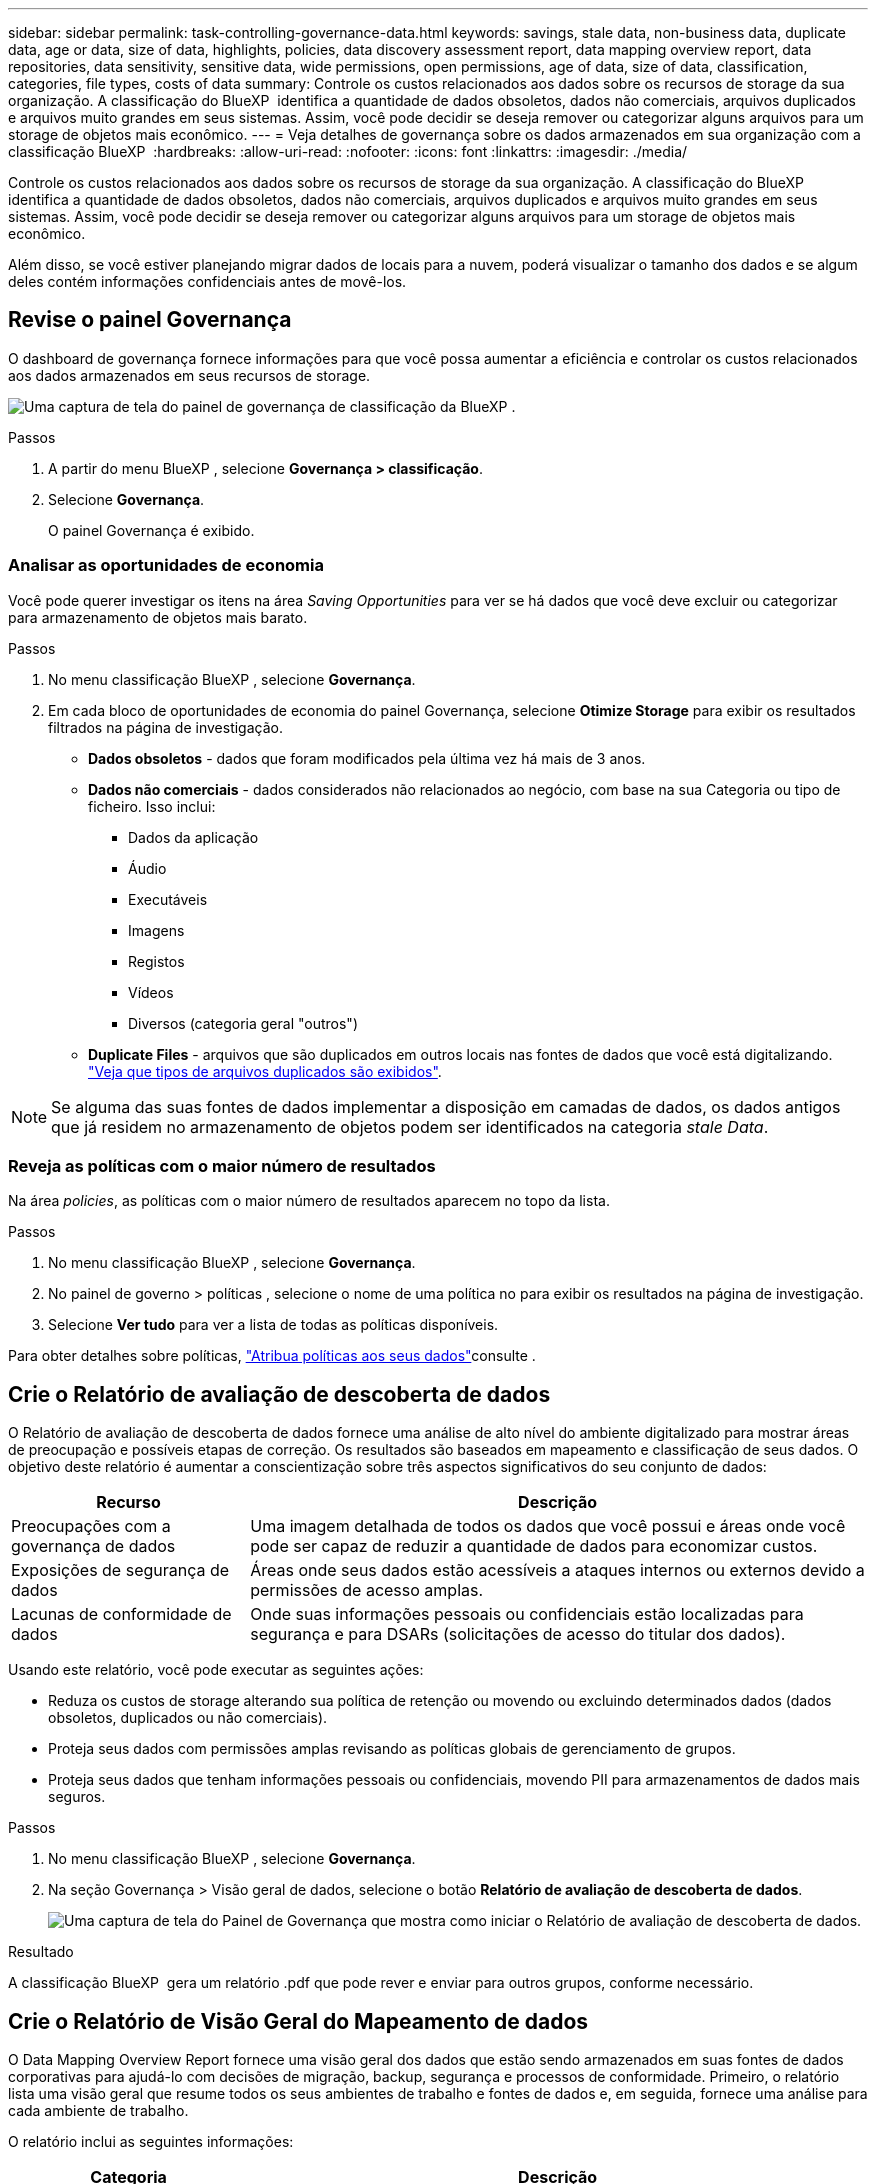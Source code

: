 ---
sidebar: sidebar 
permalink: task-controlling-governance-data.html 
keywords: savings, stale data, non-business data, duplicate data, age or data, size of data, highlights, policies, data discovery assessment report, data mapping overview report, data repositories, data sensitivity, sensitive data, wide permissions, open permissions, age of data, size of data, classification, categories, file types, costs of data 
summary: Controle os custos relacionados aos dados sobre os recursos de storage da sua organização. A classificação do BlueXP  identifica a quantidade de dados obsoletos, dados não comerciais, arquivos duplicados e arquivos muito grandes em seus sistemas. Assim, você pode decidir se deseja remover ou categorizar alguns arquivos para um storage de objetos mais econômico. 
---
= Veja detalhes de governança sobre os dados armazenados em sua organização com a classificação BlueXP 
:hardbreaks:
:allow-uri-read: 
:nofooter: 
:icons: font
:linkattrs: 
:imagesdir: ./media/


[role="lead"]
Controle os custos relacionados aos dados sobre os recursos de storage da sua organização. A classificação do BlueXP  identifica a quantidade de dados obsoletos, dados não comerciais, arquivos duplicados e arquivos muito grandes em seus sistemas. Assim, você pode decidir se deseja remover ou categorizar alguns arquivos para um storage de objetos mais econômico.

Além disso, se você estiver planejando migrar dados de locais para a nuvem, poderá visualizar o tamanho dos dados e se algum deles contém informações confidenciais antes de movê-los.



== Revise o painel Governança

O dashboard de governança fornece informações para que você possa aumentar a eficiência e controlar os custos relacionados aos dados armazenados em seus recursos de storage.

image:screenshot_compliance_governance_dashboard.png["Uma captura de tela do painel de governança de classificação da BlueXP ."]

.Passos
. A partir do menu BlueXP , selecione *Governança > classificação*.
. Selecione *Governança*.
+
O painel Governança é exibido.





=== Analisar as oportunidades de economia

Você pode querer investigar os itens na área _Saving Opportunities_ para ver se há dados que você deve excluir ou categorizar para armazenamento de objetos mais barato.

.Passos
. No menu classificação BlueXP , selecione *Governança*.
. Em cada bloco de oportunidades de economia do painel Governança, selecione *Otimize Storage* para exibir os resultados filtrados na página de investigação.
+
** *Dados obsoletos* - dados que foram modificados pela última vez há mais de 3 anos.
** *Dados não comerciais* - dados considerados não relacionados ao negócio, com base na sua Categoria ou tipo de ficheiro. Isso inclui:
+
*** Dados da aplicação
*** Áudio
*** Executáveis
*** Imagens
*** Registos
*** Vídeos
*** Diversos (categoria geral "outros")


** *Duplicate Files* - arquivos que são duplicados em outros locais nas fontes de dados que você está digitalizando. link:task-investigate-data.html#filter-data-by-duplicates["Veja que tipos de arquivos duplicados são exibidos"].





NOTE: Se alguma das suas fontes de dados implementar a disposição em camadas de dados, os dados antigos que já residem no armazenamento de objetos podem ser identificados na categoria _stale Data_.



=== Reveja as políticas com o maior número de resultados

Na área _policies_, as políticas com o maior número de resultados aparecem no topo da lista.

.Passos
. No menu classificação BlueXP , selecione *Governança*.
. No painel de governo > políticas , selecione o nome de uma política no para exibir os resultados na página de investigação.
. Selecione *Ver tudo* para ver a lista de todas as políticas disponíveis.


Para obter detalhes sobre políticas, link:task-using-policies.html["Atribua políticas aos seus dados"]consulte .



== Crie o Relatório de avaliação de descoberta de dados

O Relatório de avaliação de descoberta de dados fornece uma análise de alto nível do ambiente digitalizado para mostrar áreas de preocupação e possíveis etapas de correção. Os resultados são baseados em mapeamento e classificação de seus dados. O objetivo deste relatório é aumentar a conscientização sobre três aspectos significativos do seu conjunto de dados:

[cols="25,65"]
|===
| Recurso | Descrição 


| Preocupações com a governança de dados | Uma imagem detalhada de todos os dados que você possui e áreas onde você pode ser capaz de reduzir a quantidade de dados para economizar custos. 


| Exposições de segurança de dados | Áreas onde seus dados estão acessíveis a ataques internos ou externos devido a permissões de acesso amplas. 


| Lacunas de conformidade de dados | Onde suas informações pessoais ou confidenciais estão localizadas para segurança e para DSARs (solicitações de acesso do titular dos dados). 
|===
Usando este relatório, você pode executar as seguintes ações:

* Reduza os custos de storage alterando sua política de retenção ou movendo ou excluindo determinados dados (dados obsoletos, duplicados ou não comerciais).
* Proteja seus dados com permissões amplas revisando as políticas globais de gerenciamento de grupos.
* Proteja seus dados que tenham informações pessoais ou confidenciais, movendo PII para armazenamentos de dados mais seguros.


.Passos
. No menu classificação BlueXP , selecione *Governança*.
. Na seção Governança > Visão geral de dados, selecione o botão *Relatório de avaliação de descoberta de dados*.
+
image:screenshot-compliance-report-buttons.png["Uma captura de tela do Painel de Governança que mostra como iniciar o Relatório de avaliação de descoberta de dados."]



.Resultado
A classificação BlueXP  gera um relatório .pdf que pode rever e enviar para outros grupos, conforme necessário.



== Crie o Relatório de Visão Geral do Mapeamento de dados

O Data Mapping Overview Report fornece uma visão geral dos dados que estão sendo armazenados em suas fontes de dados corporativas para ajudá-lo com decisões de migração, backup, segurança e processos de conformidade. Primeiro, o relatório lista uma visão geral que resume todos os seus ambientes de trabalho e fontes de dados e, em seguida, fornece uma análise para cada ambiente de trabalho.

O relatório inclui as seguintes informações:

[cols="25,65"]
|===
| Categoria | Descrição 


| Capacidade de utilização | Para todos os ambientes de trabalho: Lista o número de arquivos e a capacidade usada para cada ambiente de trabalho. Para ambientes de trabalho individuais: Lista os arquivos que estão usando a maior capacidade. 


| Idade dos dados | Fornece três gráficos e gráficos para quando os arquivos foram criados, modificados pela última vez ou acessados pela última vez. Lista o número de arquivos e sua capacidade usada, com base em determinados intervalos de datas. 


| Tamanho dos dados | Lista o número de arquivos que existem dentro de determinados intervalos de tamanho em seus ambientes de trabalho. 


| Tipos de ficheiros | Lista o número total de arquivos e a capacidade usada para cada tipo de arquivo que está sendo armazenado em seus ambientes de trabalho. 
|===
.Passos
. No menu classificação BlueXP , selecione *Governança*.
. Na seção Painel de Governança > Visão geral de dados, selecione o botão *Relatório de visão geral de mapeamento de dados completos*.
+
image:screenshot-compliance-report-buttons.png["Uma captura de tela do Painel de Governança que mostra como iniciar o Relatório de Mapeamento de dados."]

. Para personalizar o nome da empresa que aparece na primeira página do relatório, na parte superior da página de classificação do BlueXP , selecione image:screenshot_gallery_options.gif["O botão mais"]. Em seguida, selecione *alterar nome da empresa*. Na próxima vez que você gerar o relatório, ele incluirá o novo nome.


.Resultado
A classificação BlueXP  gera um relatório .pdf que pode rever e enviar para outros grupos, conforme necessário.

Se o relatório for maior que 1 MB, o arquivo .pdf será retido na instância de classificação do BlueXP  e você verá uma mensagem pop-up sobre a localização exata. Quando a classificação do BlueXP  é instalada em uma máquina Linux em suas instalações ou em uma máquina Linux implantada na nuvem, você pode navegar diretamente para o arquivo .pdf. Quando a classificação do BlueXP  é implantada na nuvem, você precisará fazer SSH para a instância de classificação do BlueXP  para baixar o arquivo .pdf. link:task-audit-data-sense-actions.html#access-the-log-files["Veja como acessar dados na instância de classificação"^].



== Reveja os principais repositórios de dados listados pela sensibilidade de dados

A área _Top Data Repositories by Sensitivity Level_ lista os quatro principais repositórios de dados (ambientes de trabalho e fontes de dados) que contêm os itens mais sensíveis. O gráfico de barras para cada ambiente de trabalho é dividido em:

* Dados não confidenciais
* Dados pessoais
* Dados pessoais confidenciais


.Passos
. No menu classificação BlueXP , selecione *Governança*.
. Na seção Governança > Visão geral de dados, para ver o número total de itens em cada categoria, posicione o cursor sobre cada seção da barra.
. Para filtrar os resultados que aparecerão na página de investigação, selecione cada área ib a barra e investigue mais.




== Revise dados confidenciais e permissões amplas

A área _dados sensíveis e permissões amplas_ mostra a porcentagem de arquivos que contêm dados confidenciais e têm permissões amplas. O gráfico mostra os seguintes tipos de permissões:

* Das permissões mais restritivas às restrições mais permissivas no axix horizontal.
* Dos dados menos sensitve aos dados mais sensíveis no eixo vertical.


.Passos
. No menu classificação BlueXP , selecione *Governança*.
. Na seção Governança > dados confidenciais e permissões amplas, para ver o número total de arquivos em cada categoria, posicione o cursor sobre cada caixa.
. Para filtrar os resultados que aparecerão na página de investigação, selecione uma caixa e investigue mais.




== Reveja os dados listados por tipos de permissões abertas

A área _open permissions_ mostra a porcentagem para cada tipo de permissões que existem para todos os arquivos que estão sendo verificados. O gráfico mostra os seguintes tipos de permissões:

* Sem permissões abertas
* Aberto à Organização
* Aberto ao público
* Acesso desconhecido


.Passos
. No menu classificação BlueXP , selecione *Governança*.
. Na seção Governança > permissões abertas , para ver o número total de arquivos em cada categoria, posicione o cursor sobre cada caixa.
. Para filtrar os resultados que aparecerão na página de investigação, selecione uma caixa e investigue mais.




== Reveja a idade e o tamanho dos dados

Você pode querer investigar os itens nos gráficos _Age_ e _size_ para ver se há dados que você deve excluir ou categorizar para armazenamento de objetos mais barato.

.Passos
. No menu classificação BlueXP , selecione *Governança*.
. No gráfico idade dos dados no painel Governança, para ver detalhes sobre a idade dos dados, posicione o cursor sobre um ponto no gráfico.
. Para filtrar por uma faixa etária ou tamanho, selecione essa faixa etária ou tamanho.
+
** *Age of Data graph* - categoriza os dados com base na hora em que foi criado, na última vez em que foi acessado ou na última vez em que foi modificado.
** * Tamanho do gráfico de dados * - categoriza os dados com base no tamanho.





NOTE: Se alguma das suas fontes de dados implementar a disposição em camadas de dados, os dados antigos que já residem no armazenamento de objetos podem ser identificados no gráfico _idade dos dados_.



== Reveja as classificações de dados mais identificadas nos seus dados

A área _Classification_ fornece uma lista dos dados mais identificados link:task-controlling-private-data.html#view-files-by-categories["Categorias"^] e link:task-controlling-private-data.html#view-files-by-file-types["Tipos de ficheiros"^]verificados.



=== Reveja as categorias de classificação mais identificadas

As categorias podem ajudá-lo a entender o que está acontecendo com seus dados, mostrando os tipos de informações que você tem. Por exemplo, uma categoria como "currículos" ou "contratos de funcionários" pode incluir dados confidenciais. Ao investigar os resultados, você pode descobrir que os contratos de funcionários são armazenados em um local não seguro. Você pode então corrigir esse problema.

Consulte link:task-controlling-private-data.html#view-files-by-categories["Visualizar ficheiros por categorias"^] para obter mais informações.

.Passos
. No menu classificação BlueXP , selecione *Governança*.
. No painel Governança > seção classificação > bloco categorias, para ver detalhes sobre uma categoria, selecione-o. A página de investigação fornece dados filtrados apenas para essa categoria.
. Para exibir todas as categorias, selecione *Exibir tudo*.




=== Reveja os tipos de ficheiros mais identificados

A revisão dos tipos de arquivo pode ajudá-lo a controlar seus dados confidenciais, porque você pode descobrir que certos tipos de arquivo não estão armazenados corretamente.

Consulte link:task-controlling-private-data.html#view-files-by-file-types["Exibindo tipos de arquivo"^] para obter mais informações.

.Passos
. No menu classificação BlueXP , selecione *Governança*.
. No painel Governança > seção classificação > tipos de arquivo , para ver detalhes sobre um tipo de arquivo, selecione-o na seção tipos de arquivo do painel Governança. A página de investigação fornece dados filtrados apenas para esse tipo de arquivo.
. Para exibir todos os tipos de arquivo, selecione *Exibir todos*.

